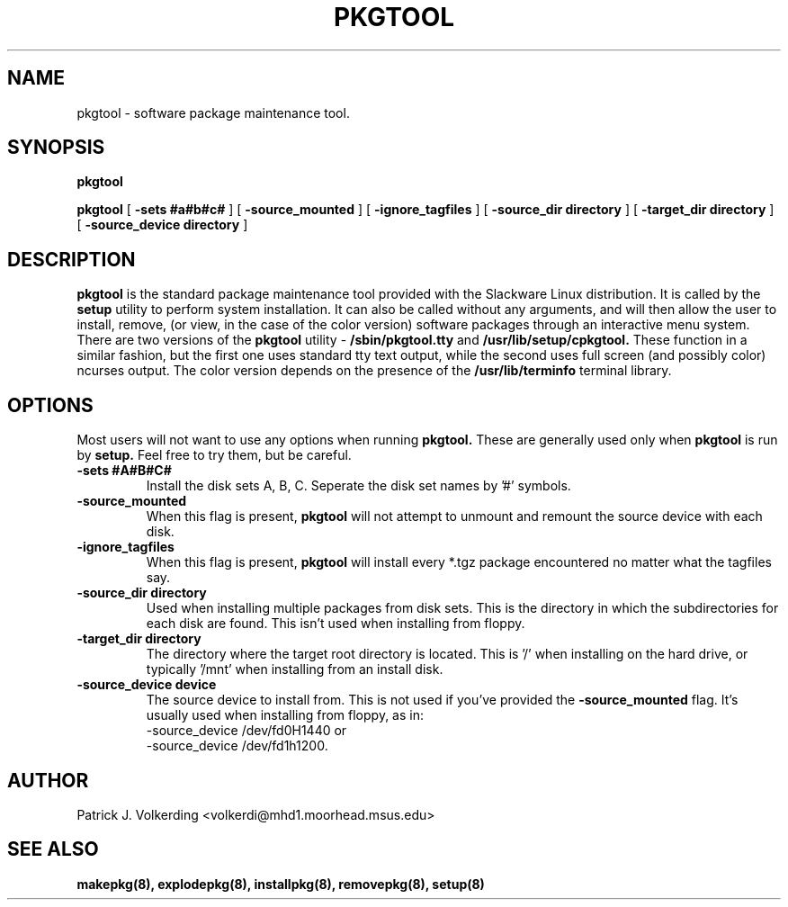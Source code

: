 .\" -*- nroff -*-
.ds g \" empty
.ds G \" empty
.\" Like TP, but if specified indent is more than half
.\" the current line-length - indent, use the default indent.
.de Tp
.ie \\n(.$=0:((0\\$1)*2u>(\\n(.lu-\\n(.iu)) .TP
.el .TP "\\$1"
..
.TH PKGTOOL 8 "21 May 1994" "Slackware Version 2.0.0"
.SH NAME
pkgtool \- software package maintenance tool.
.SH SYNOPSIS
.B pkgtool
.LP
.B pkgtool
[
.B -sets #a#b#c#
]
[
.B -source_mounted
]
[
.B -ignore_tagfiles
]
[
.B -source_dir directory
]
[
.B -target_dir directory
]
[
.B -source_device directory
]
.SH DESCRIPTION
.B pkgtool
is the standard package maintenance tool provided with the Slackware Linux 
distribution. It is called by the
.B setup
utility to perform system installation. It can also be called without any
arguments, and will then allow the user to install, remove, (or view, in
the case of the color version) software packages through an interactive
menu system. There are two versions of the
.B pkgtool
utility - 
.B /sbin/pkgtool.tty
and
.B /usr/lib/setup/cpkgtool.
These function in a similar fashion, but the first one uses standard tty text
output, while the second uses full screen (and possibly color) ncurses output.
The color version depends on the presence of the 
.B /usr/lib/terminfo
terminal library.
.SH OPTIONS
Most users will not want to use any options when running
.B pkgtool.
These are generally used only when
.B pkgtool
is run by
.B setup. 
Feel free to try them, but be careful.
.TP
.B \-sets #A#B#C#
Install the disk sets A, B, C. Seperate the disk set names by '#' symbols.
.TP
.B \-source_mounted
When this flag is present, 
.B pkgtool
will not attempt to unmount and remount the source device with each disk.
.TP
.B \-ignore_tagfiles
When this flag is present, 
.B pkgtool
will install every *.tgz package encountered no matter what the tagfiles say.
.TP
.B \-source_dir directory
Used when installing multiple packages from disk sets. This is the directory
in which the subdirectories for each disk are found. This isn't used when
installing from floppy.
.TP
.B \-target_dir directory
The directory where the target root directory is located. This is '/' when 
installing on the hard drive, or typically '/mnt' when installing from an
install disk.
.TP
.B \-source_device device
The source device to install from. This is not used if you've provided the
.B \-source_mounted
flag. It's usually used when installing from floppy, as in:
 \-source_device /dev/fd0H1440
or
 \-source_device /dev/fd1h1200.
.SH AUTHOR
Patrick J. Volkerding <volkerdi@mhd1.moorhead.msus.edu>
.SH "SEE ALSO"
.BR makepkg(8),
.BR explodepkg(8),
.BR installpkg(8),
.BR removepkg(8),
.BR setup(8)
